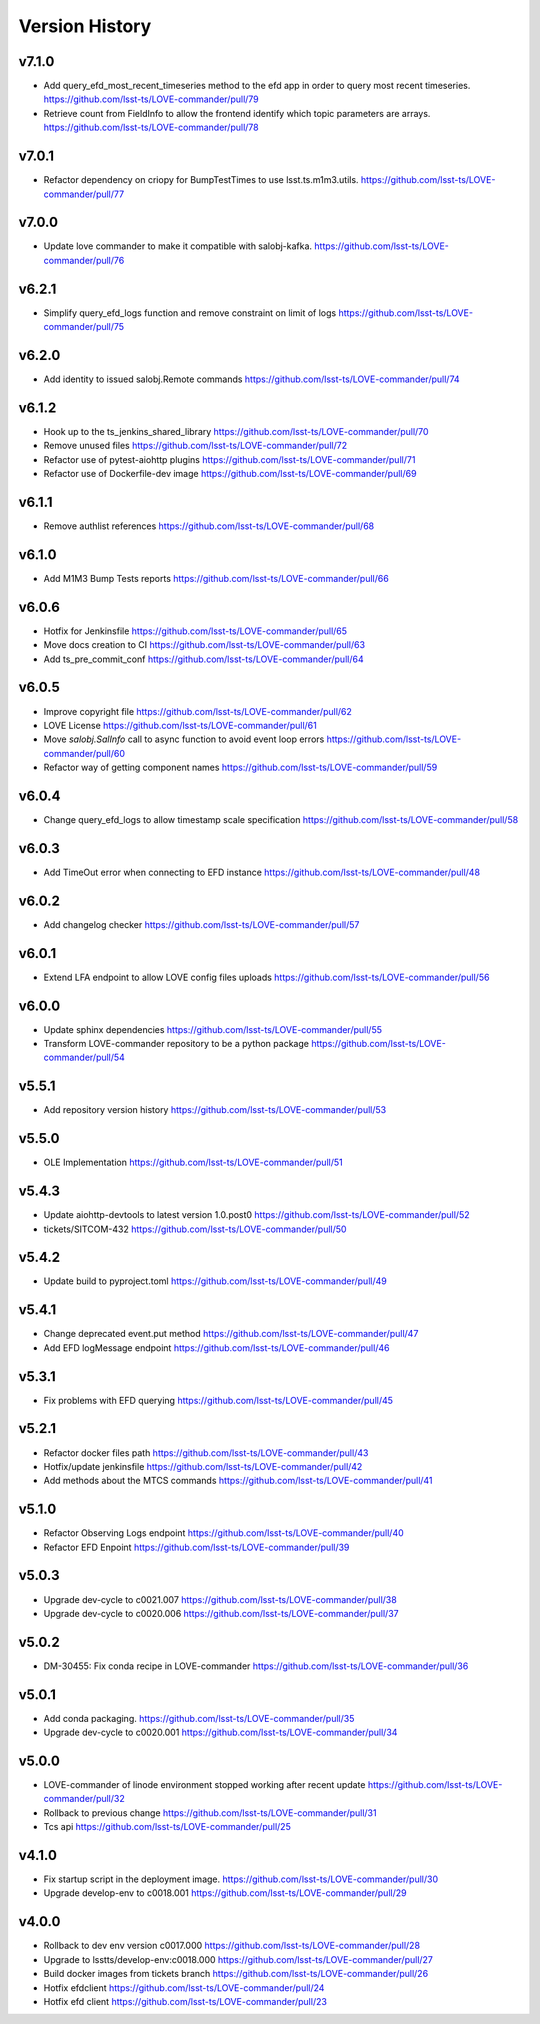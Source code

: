 ===============
Version History
===============

v7.1.0
------

* Add query_efd_most_recent_timeseries method to the efd app in order to query most recent timeseries. `<https://github.com/lsst-ts/LOVE-commander/pull/79>`_
* Retrieve count from FieldInfo to allow the frontend identify which topic parameters are arrays. `<https://github.com/lsst-ts/LOVE-commander/pull/78>`_

v7.0.1
------

* Refactor dependency on criopy for BumpTestTimes to use lsst.ts.m1m3.utils. `<https://github.com/lsst-ts/LOVE-commander/pull/77>`_

v7.0.0
------

* Update love commander to make it compatible with salobj-kafka. `<https://github.com/lsst-ts/LOVE-commander/pull/76>`_

v6.2.1
------

* Simplify query_efd_logs function and remove constraint on limit of logs `<https://github.com/lsst-ts/LOVE-commander/pull/75>`_

v6.2.0
------

* Add identity to issued salobj.Remote commands `<https://github.com/lsst-ts/LOVE-commander/pull/74>`_

v6.1.2
------

* Hook up to the ts_jenkins_shared_library `<https://github.com/lsst-ts/LOVE-commander/pull/70>`_
* Remove unused files `<https://github.com/lsst-ts/LOVE-commander/pull/72>`_
* Refactor use of pytest-aiohttp plugins `<https://github.com/lsst-ts/LOVE-commander/pull/71>`_
* Refactor use of Dockerfile-dev image `<https://github.com/lsst-ts/LOVE-commander/pull/69>`_

v6.1.1
------

* Remove authlist references `<https://github.com/lsst-ts/LOVE-commander/pull/68>`_

v6.1.0
------

* Add M1M3 Bump Tests reports `<https://github.com/lsst-ts/LOVE-commander/pull/66>`_

v6.0.6
------

* Hotfix for Jenkinsfile `<https://github.com/lsst-ts/LOVE-commander/pull/65>`_
* Move docs creation to CI `<https://github.com/lsst-ts/LOVE-commander/pull/63>`_
* Add ts_pre_commit_conf `<https://github.com/lsst-ts/LOVE-commander/pull/64>`_

v6.0.5
------

* Improve copyright file `<https://github.com/lsst-ts/LOVE-commander/pull/62>`_
* LOVE License `<https://github.com/lsst-ts/LOVE-commander/pull/61>`_
* Move `salobj.SalInfo` call to async function to avoid event loop errors `<https://github.com/lsst-ts/LOVE-commander/pull/60>`_
* Refactor way of getting component names `<https://github.com/lsst-ts/LOVE-commander/pull/59>`_

v6.0.4
-------

* Change query_efd_logs to allow timestamp scale specification `<https://github.com/lsst-ts/LOVE-commander/pull/58>`_

v6.0.3
-------

* Add TimeOut error when connecting to EFD instance `<https://github.com/lsst-ts/LOVE-commander/pull/48>`_

v6.0.2
-------

* Add changelog checker `<https://github.com/lsst-ts/LOVE-commander/pull/57>`_


v6.0.1
-------

* Extend LFA endpoint to allow LOVE config files uploads `<https://github.com/lsst-ts/LOVE-commander/pull/56>`_

v6.0.0
-------

* Update sphinx dependencies `<https://github.com/lsst-ts/LOVE-commander/pull/55>`_
* Transform LOVE-commander repository to be a python package `<https://github.com/lsst-ts/LOVE-commander/pull/54>`_

v5.5.1
-------

* Add repository version history `<https://github.com/lsst-ts/LOVE-commander/pull/53>`_

v5.5.0
-------

* OLE Implementation `<https://github.com/lsst-ts/LOVE-commander/pull/51>`_

v5.4.3
-------

* Update aiohttp-devtools to latest version 1.0.post0 `<https://github.com/lsst-ts/LOVE-commander/pull/52>`_
* tickets/SITCOM-432 `<https://github.com/lsst-ts/LOVE-commander/pull/50>`_

v5.4.2
-------

* Update build to pyproject.toml `<https://github.com/lsst-ts/LOVE-commander/pull/49>`_

v5.4.1
-------

* Change deprecated event.put method `<https://github.com/lsst-ts/LOVE-commander/pull/47>`_
* Add EFD logMessage endpoint `<https://github.com/lsst-ts/LOVE-commander/pull/46>`_

v5.3.1
-------

* Fix problems with EFD querying `<https://github.com/lsst-ts/LOVE-commander/pull/45>`_

v5.2.1
-------

* Refactor docker files path `<https://github.com/lsst-ts/LOVE-commander/pull/43>`_
* Hotfix/update jenkinsfile `<https://github.com/lsst-ts/LOVE-commander/pull/42>`_
* Add methods about the MTCS commands `<https://github.com/lsst-ts/LOVE-commander/pull/41>`_

v5.1.0
-------

* Refactor Observing Logs endpoint `<https://github.com/lsst-ts/LOVE-commander/pull/40>`_
* Refactor EFD Enpoint `<https://github.com/lsst-ts/LOVE-commander/pull/39>`_


v5.0.3
-------

* Upgrade dev-cycle to c0021.007 `<https://github.com/lsst-ts/LOVE-commander/pull/38>`_
* Upgrade dev-cycle to c0020.006 `<https://github.com/lsst-ts/LOVE-commander/pull/37>`_

v5.0.2
-------

* DM-30455: Fix conda recipe in LOVE-commander `<https://github.com/lsst-ts/LOVE-commander/pull/36>`_

v5.0.1
-------

* Add conda packaging. `<https://github.com/lsst-ts/LOVE-commander/pull/35>`_
* Upgrade dev-cycle to c0020.001 `<https://github.com/lsst-ts/LOVE-commander/pull/34>`_

v5.0.0
-------

* LOVE-commander of linode environment stopped working after recent update `<https://github.com/lsst-ts/LOVE-commander/pull/32>`_
* Rollback to previous change `<https://github.com/lsst-ts/LOVE-commander/pull/31>`_
* Tcs api `<https://github.com/lsst-ts/LOVE-commander/pull/25>`_

v4.1.0
-------

* Fix startup script in the deployment image. `<https://github.com/lsst-ts/LOVE-commander/pull/30>`_
* Upgrade develop-env to c0018.001 `<https://github.com/lsst-ts/LOVE-commander/pull/29>`_


v4.0.0
-------

* Rollback to dev env version c0017.000 `<https://github.com/lsst-ts/LOVE-commander/pull/28>`_
* Upgrade to lsstts/develop-env:c0018.000 `<https://github.com/lsst-ts/LOVE-commander/pull/27>`_
* Build docker images from tickets branch `<https://github.com/lsst-ts/LOVE-commander/pull/26>`_
* Hotfix efdclient `<https://github.com/lsst-ts/LOVE-commander/pull/24>`_
* Hotfix efd client `<https://github.com/lsst-ts/LOVE-commander/pull/23>`_
